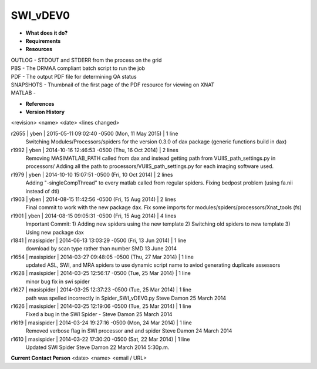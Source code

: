 SWI_vDEV0
=========

* **What does it do?**

* **Requirements**

* **Resources**
| OUTLOG - STDOUT and STDERR from the process on the grid
| PBS - The DRMAA compliant batch script to run the job
| PDF - The output PDF file for determining QA status
| SNAPSHOTS - Thumbnail of the first page of the PDF resource for viewing on XNAT
| MATLAB -

* **References**

* **Version History**
<revision> <name> <date> <lines changed>

r2655 | yben | 2015-05-11 09:02:40 -0500 (Mon, 11 May 2015) | 1 line
	Switching Modules/Processors/spiders for the version 0.3.0 of dax package (generic functions build in dax)
r1992 | yben | 2014-10-16 12:46:53 -0500 (Thu, 16 Oct 2014) | 2 lines
	Removing MASIMATLAB_PATH called from dax and instead getting path from VUIIS_path_settings.py in processors/
	Adding all the path to processors/VUIIS_path_settings.py for each imaging software used.
r1979 | yben | 2014-10-10 15:07:51 -0500 (Fri, 10 Oct 2014) | 2 lines
	Adding "-singleCompThread" to every matlab called from regular spiders.
	Fixing bedpost problem (using fa.nii instead of dti)
r1903 | yben | 2014-08-15 11:42:56 -0500 (Fri, 15 Aug 2014) | 2 lines
	Final commit to work with the new package dax.
	Fix some imports for modules/spiders/processors/Xnat_tools (fs)
r1901 | yben | 2014-08-15 09:05:31 -0500 (Fri, 15 Aug 2014) | 4 lines
	Important Commit:
	1) Adding new spiders using the new template
	2) Switching old spiders to new template
	3) Using new package dax
r1841 | masispider | 2014-06-13 13:03:29 -0500 (Fri, 13 Jun 2014) | 1 line
	download by scan type rather than number SMD 13 June 2014
r1654 | masispider | 2014-03-27 09:48:05 -0500 (Thu, 27 Mar 2014) | 1 line
	updated ASL, SWI, and MRA spiders to use dynamic script name to aviod generating duplicate assessors
r1628 | masispider | 2014-03-25 12:56:17 -0500 (Tue, 25 Mar 2014) | 1 line
	minor bug fix in swi spider
r1627 | masispider | 2014-03-25 12:37:23 -0500 (Tue, 25 Mar 2014) | 1 line
	path was spelled incorrectly in Spider_SWI_vDEV0.py Steve Damon 25 March 2014
r1626 | masispider | 2014-03-25 12:19:06 -0500 (Tue, 25 Mar 2014) | 1 line
	Fixed a bug in the SWI Spider - Steve Damon 25 March 2014
r1619 | masispider | 2014-03-24 19:27:16 -0500 (Mon, 24 Mar 2014) | 1 line
	Removed verbose flag in SWI processor and and spider Steve Damon 24 March 2014
r1610 | masispider | 2014-03-22 17:30:20 -0500 (Sat, 22 Mar 2014) | 1 line
	Updated SWI Spider Steve Damon 22 March 2014 5:30p.m.

**Current Contact Person**
<date> <name> <email / URL> 

	
	

